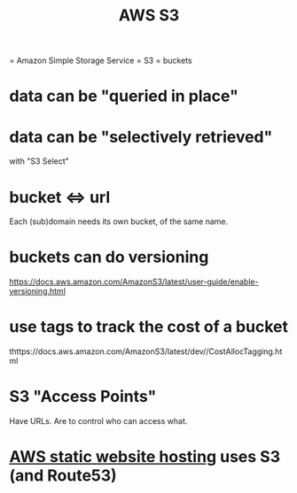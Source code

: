 #+title: AWS S3
= Amazon Simple Storage Service = S3 = buckets
* data can be "queried in place"
* data can be "selectively retrieved"
  with "S3 Select"
* bucket <=> url
  Each (sub)domain needs its own bucket,
  of the same name.
* buckets can do versioning
  https://docs.aws.amazon.com/AmazonS3/latest/user-guide/enable-versioning.html
* use tags to track the cost of a bucket
  thttps://docs.aws.amazon.com/AmazonS3/latest/dev//CostAllocTagging.html
* S3 "Access Points"
  Have URLs.
  Are to control who can access what.
* [[file:20210323204357-aws_static_website_hosting.org][AWS static website hosting]] uses S3 (and Route53)
